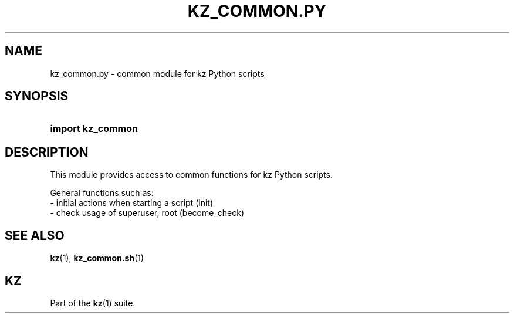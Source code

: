 .\"############################################################################
.\"# SPDX-FileComment: Man page for kz_common.py
.\"#
.\"# SPDX-FileCopyrightText: Karel Zimmer <info@karelzimmer.nl>
.\"# SPDX-License-Identifier: CC0-1.0
.\"############################################################################

.TH "KZ_COMMON.PY" "1" "4.2.1" "kz" "User commands"

.SH NAME
kz_common.py - common module for kz Python scripts

.SH SYNOPSIS
.SY import\ kz_common
.YS

.SH DESCRIPTION
This module provides access to common functions for kz Python scripts.
.LP
General functions such as:
.br
- initial actions when starting a script (init)
.br
- check usage of superuser, root (become_check)

.SH SEE ALSO
\fBkz\fR(1),
\fBkz_common.sh\fR(1)

.SH KZ
Part of the \fBkz\fR(1) suite.
